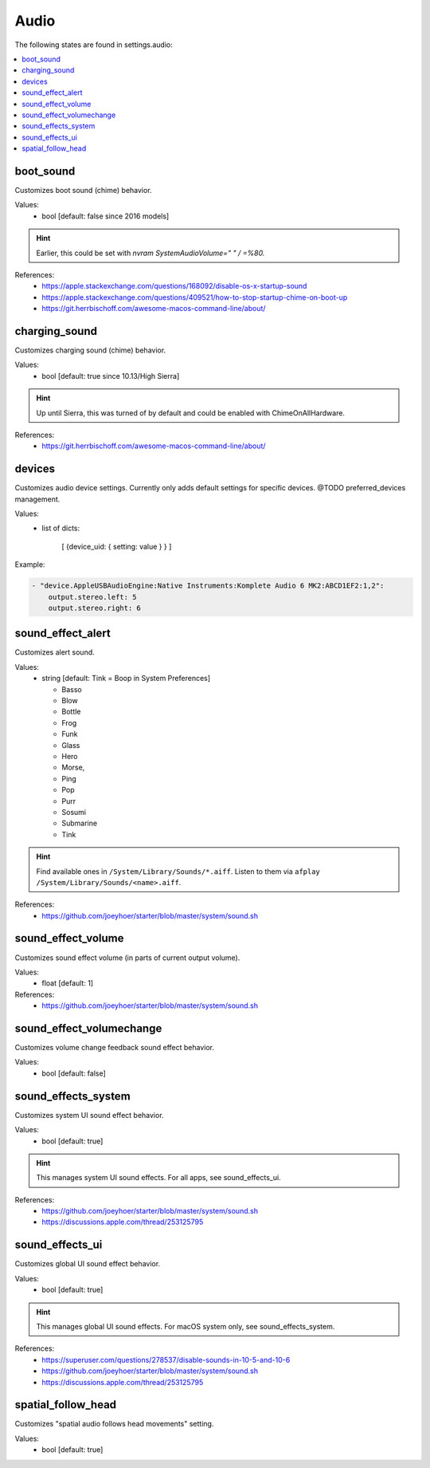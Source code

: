 Audio
=====

The following states are found in settings.audio:

.. contents::
   :local:


boot_sound
----------
Customizes boot sound (chime) behavior.

Values:
    - bool [default: false since 2016 models]

.. hint::

    Earlier, this could be set with `nvram SystemAudioVolume=" " / =%80.`

References:
    * https://apple.stackexchange.com/questions/168092/disable-os-x-startup-sound
    * https://apple.stackexchange.com/questions/409521/how-to-stop-startup-chime-on-boot-up
    * https://git.herrbischoff.com/awesome-macos-command-line/about/


charging_sound
--------------
Customizes charging sound (chime) behavior.

Values:
    - bool [default: true since 10.13/High Sierra]

.. hint::

    Up until Sierra, this was turned of by default and could be enabled with ChimeOnAllHardware.

References:
    * https://git.herrbischoff.com/awesome-macos-command-line/about/


devices
-------
Customizes audio device settings. Currently only adds
default settings for specific devices. @TODO preferred_devices
management.

Values:
    - list of dicts:

        [ {device_uid: { setting: value } } ]

Example:

.. code-block:: yaml

    - "device.AppleUSBAudioEngine:Native Instruments:Komplete Audio 6 MK2:ABCD1EF2:1,2":
        output.stereo.left: 5
        output.stereo.right: 6


sound_effect_alert
------------------
Customizes alert sound.

Values:
    - string [default: Tink = Boop in System Preferences]

      * Basso
      * Blow
      * Bottle
      * Frog
      * Funk
      * Glass
      * Hero
      * Morse,
      * Ping
      * Pop
      * Purr
      * Sosumi
      * Submarine
      * Tink

.. hint::

    Find available ones in ``/System/Library/Sounds/*.aiff``.
    Listen to them via ``afplay /System/Library/Sounds/<name>.aiff``.

References:
    * https://github.com/joeyhoer/starter/blob/master/system/sound.sh


sound_effect_volume
-------------------
Customizes sound effect volume (in parts of current output volume).

Values:
    - float [default: 1]

References:
    * https://github.com/joeyhoer/starter/blob/master/system/sound.sh


sound_effect_volumechange
-------------------------
Customizes volume change feedback sound effect behavior.

Values:
    - bool [default: false]


sound_effects_system
--------------------
Customizes system UI sound effect behavior.

Values:
    - bool [default: true]

.. hint::

    This manages system UI sound effects. For all apps, see sound_effects_ui.

References:
    * https://github.com/joeyhoer/starter/blob/master/system/sound.sh
    * https://discussions.apple.com/thread/253125795


sound_effects_ui
----------------
Customizes global UI sound effect behavior.

Values:
    - bool [default: true]

.. hint::

    This manages global UI sound effects. For macOS system only, see sound_effects_system.

References:
    * https://superuser.com/questions/278537/disable-sounds-in-10-5-and-10-6
    * https://github.com/joeyhoer/starter/blob/master/system/sound.sh
    * https://discussions.apple.com/thread/253125795


spatial_follow_head
-------------------
Customizes "spatial audio follows head movements" setting.

Values:
    - bool [default: true]


